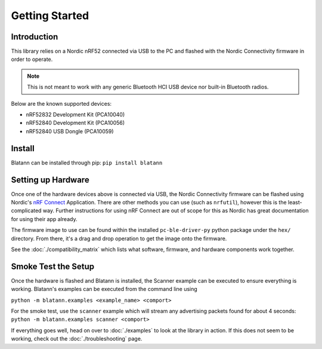 Getting Started
===============

Introduction
^^^^^^^^^^^^

This library relies on a Nordic nRF52 connected via USB to the PC and flashed with the
Nordic Connectivity firmware in order to operate.

.. note:: This is not meant to work with any generic Bluetooth HCI USB device nor built-in Bluetooth radios.

Below are the known supported devices:

* nRF52832 Development Kit (PCA10040)
* nRF52840 Development Kit (PCA10056)
* nRF52840 USB Dongle (PCA10059)

Install
^^^^^^^

Blatann can be installed through pip: ``pip install blatann``

Setting up Hardware
^^^^^^^^^^^^^^^^^^^

Once one of the hardware devices above is connected via USB, the Nordic Connectivity firmware can be flashed using
Nordic's `nRF Connect`_ Application.
There are other methods you can use (such as ``nrfutil``), however this is the least-complicated way. Further instructions
for using nRF Connect are out of scope for this as Nordic has great documentation for using their app already.

The firmware image to use can be found within the installed ``pc-ble-driver-py`` python package under the ``hex/`` directory.
From there, it's a drag and drop operation to get the image onto the firmware.

See the :doc:`./compatibility_matrix` which lists what software, firmware, and hardware components work together.

Smoke Test the Setup
^^^^^^^^^^^^^^^^^^^^

Once the hardware is flashed and Blatann is installed,
the Scanner example can be executed to ensure everything is working.
Blatann's examples can be executed from the command line using

``python -m blatann.examples <example_name> <comport>``

For the smoke test, use the ``scanner`` example which will stream any advertising packets found for about 4 seconds:
``python -m blatann.examples scanner <comport>``

If everything goes well, head on over to :doc:`./examples` to look at the library in action.
If this does not seem to be working, check out the :doc:`./troubleshooting` page.


.. _nRF Connect: https://www.nordicsemi.com/Software-and-tools/Development-Tools/nRF-Connect-for-desktop